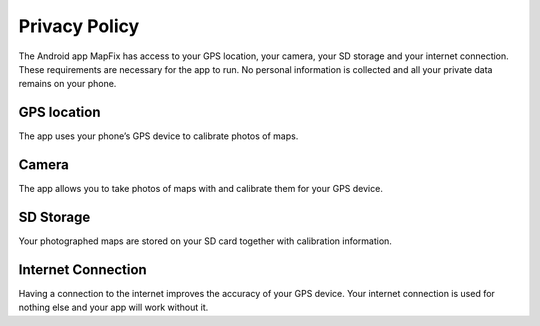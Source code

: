 .. https://mapfixblog.wordpress.com/

     

Privacy Policy
==============

The Android app MapFix has access to your GPS location, your camera, your SD storage and your internet connection. 
These requirements are necessary for the app to run. No personal information is collected and all your private data 
remains on your phone.

GPS location 
------------

The app uses your phone’s GPS device to calibrate photos of maps.

Camera
------

The app allows you to take photos of maps with and calibrate them for your GPS device.
    
SD Storage
----------

Your photographed maps are stored on your SD card together with calibration information.

Internet Connection
-------------------

Having a connection to the internet improves the accuracy of your GPS device. 
Your internet connection is used for nothing else and your app will work without it.
